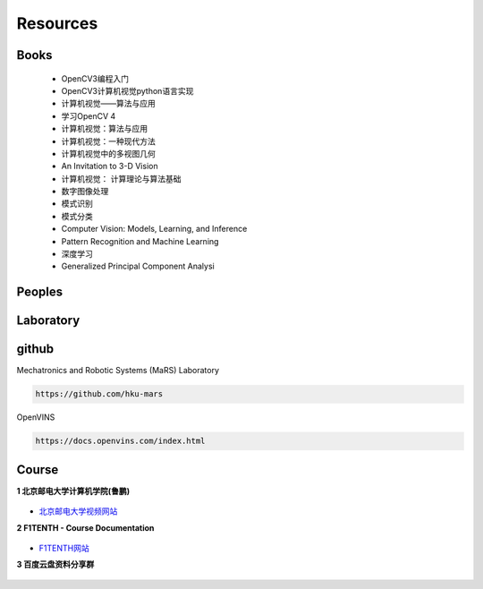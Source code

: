 =========
Resources
=========

Books
------------

  * OpenCV3编程入门
  * OpenCV3计算机视觉python语言实现
  * 计算机视觉——算法与应用
  * 学习OpenCV 4
  * 计算机视觉：算法与应用
  * 计算机视觉：一种现代方法
  * 计算机视觉中的多视图几何
  * An Invitation to 3-D Vision
  * 计算机视觉： 计算理论与算法基础
  * 数字图像处理
  * 模式识别
  * 模式分类
  * Computer Vision: Models, Learning, and Inference
  * Pattern Recognition and Machine Learning
  * 深度学习
  * Generalized Principal Component Analysi

Peoples
------------

Laboratory
------------

github
------------

Mechatronics and Robotic Systems (MaRS) Laboratory

.. code-block:: bash

  https://github.com/hku-mars

OpenVINS

.. code-block:: bash

  https://docs.openvins.com/index.html


Course
------------

**1 北京邮电大学计算机学院(鲁鹏)**

.. figure:: ./images/beijingyoudiandaxue_1.png
   :align: center

.. figure:: ./images/beijingyoudiandaxue_2.png
   :align: center

* `北京邮电大学视频网站 <https://cv-xueba.club/>`_


**2 F1TENTH - Course Documentation**

.. figure:: ./images/F1TENTH.png
   :align: center

* `F1TENTH网站 <https://f1tenth-coursekit.readthedocs.io/en/latest/index.html>`_

 
**3 百度云盘资料分享群**

.. figure:: ./images/baiduyun_1.jpeg
   :align: center

.. figure:: ./images/baiduyun_2.jpeg
   :align: center

